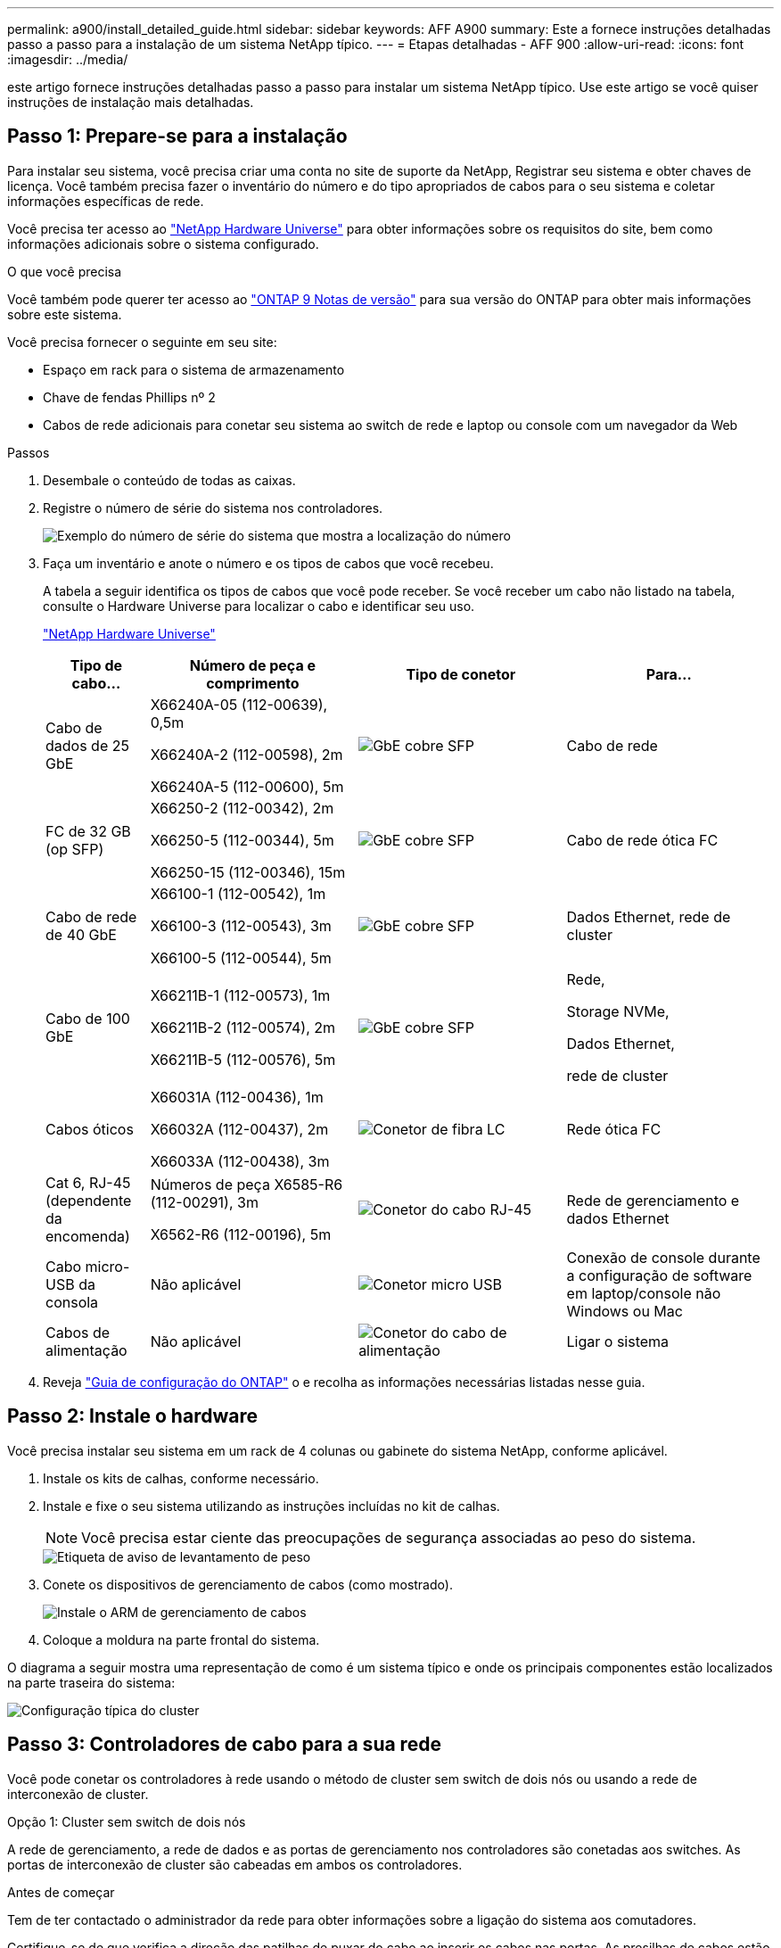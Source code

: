 ---
permalink: a900/install_detailed_guide.html 
sidebar: sidebar 
keywords: AFF A900 
summary: Este a fornece instruções detalhadas passo a passo para a instalação de um sistema NetApp típico. 
---
= Etapas detalhadas - AFF 900
:allow-uri-read: 
:icons: font
:imagesdir: ../media/


[role="lead"]
este artigo fornece instruções detalhadas passo a passo para instalar um sistema NetApp típico. Use este artigo se você quiser instruções de instalação mais detalhadas.



== Passo 1: Prepare-se para a instalação

Para instalar seu sistema, você precisa criar uma conta no site de suporte da NetApp, Registrar seu sistema e obter chaves de licença. Você também precisa fazer o inventário do número e do tipo apropriados de cabos para o seu sistema e coletar informações específicas de rede.

Você precisa ter acesso ao https://hwu.netapp.com["NetApp Hardware Universe"^] para obter informações sobre os requisitos do site, bem como informações adicionais sobre o sistema configurado.

.O que você precisa
Você também pode querer ter acesso ao http://mysupport.netapp.com/documentation/productlibrary/index.html?productID=62286["ONTAP 9 Notas de versão"^] para sua versão do ONTAP para obter mais informações sobre este sistema.

Você precisa fornecer o seguinte em seu site:

* Espaço em rack para o sistema de armazenamento
* Chave de fendas Phillips nº 2
* Cabos de rede adicionais para conetar seu sistema ao switch de rede e laptop ou console com um navegador da Web


.Passos
. Desembale o conteúdo de todas as caixas.
. Registre o número de série do sistema nos controladores.
+
image::../media/drw_ssn_label.svg[Exemplo do número de série do sistema que mostra a localização do número]

. Faça um inventário e anote o número e os tipos de cabos que você recebeu.
+
A tabela a seguir identifica os tipos de cabos que você pode receber. Se você receber um cabo não listado na tabela, consulte o Hardware Universe para localizar o cabo e identificar seu uso.

+
https://hwu.netapp.com["NetApp Hardware Universe"^]

+
[cols="1,2,2,2"]
|===
| Tipo de cabo... | Número de peça e comprimento | Tipo de conetor | Para... 


 a| 
Cabo de dados de 25 GbE
 a| 
X66240A-05 (112-00639), 0,5m

X66240A-2 (112-00598), 2m

X66240A-5 (112-00600), 5m
 a| 
image::../media/oie_cable_sfp_gbe_copper.png[GbE cobre SFP]
 a| 
Cabo de rede



 a| 
FC de 32 GB (op SFP)
 a| 
X66250-2 (112-00342), 2m

X66250-5 (112-00344), 5m

X66250-15 (112-00346), 15m
 a| 
image::../media/oie_cable_sfp_gbe_copper.png[GbE cobre SFP]
 a| 
Cabo de rede ótica FC



 a| 
Cabo de rede de 40 GbE
 a| 
X66100-1 (112-00542), 1m

X66100-3 (112-00543), 3m

X66100-5 (112-00544), 5m
 a| 
image::../media/oie_cable100_gbe_qsfp28.png[GbE cobre SFP]
 a| 
Dados Ethernet, rede de cluster



 a| 
Cabo de 100 GbE
 a| 
X66211B-1 (112-00573), 1m

X66211B-2 (112-00574), 2m

X66211B-5 (112-00576), 5m
 a| 
image::../media/oie_cable100_gbe_qsfp28.png[GbE cobre SFP]
 a| 
Rede,

Storage NVMe,

Dados Ethernet,

rede de cluster



 a| 
Cabos óticos
 a| 
X66031A (112-00436), 1m

X66032A (112-00437), 2m

X66033A (112-00438), 3m
 a| 
image::../media/oie_cable_fiber_lc_connector.png[Conetor de fibra LC]
 a| 
Rede ótica FC



 a| 
Cat 6, RJ-45 (dependente da encomenda)
 a| 
Números de peça X6585-R6 (112-00291), 3m

X6562-R6 (112-00196), 5m
 a| 
image::../media/oie_cable_rj45.png[Conetor do cabo RJ-45]
 a| 
Rede de gerenciamento e dados Ethernet



 a| 
Cabo micro-USB da consola
 a| 
Não aplicável
 a| 
image::../media/oie_cable_micro_usb.png[Conetor micro USB]
 a| 
Conexão de console durante a configuração de software em laptop/console não Windows ou Mac



 a| 
Cabos de alimentação
 a| 
Não aplicável
 a| 
image::../media/oie_cable_power.png[Conetor do cabo de alimentação]
 a| 
Ligar o sistema

|===
. Reveja https://library.netapp.com/ecm/ecm_download_file/ECMLP2862613["Guia de configuração do ONTAP"^] o e recolha as informações necessárias listadas nesse guia.




== Passo 2: Instale o hardware

Você precisa instalar seu sistema em um rack de 4 colunas ou gabinete do sistema NetApp, conforme aplicável.

. Instale os kits de calhas, conforme necessário.
. Instale e fixe o seu sistema utilizando as instruções incluídas no kit de calhas.
+

NOTE: Você precisa estar ciente das preocupações de segurança associadas ao peso do sistema.

+
image::../media/drw_9500_lifting_icon.svg[Etiqueta de aviso de levantamento de peso]

. Conete os dispositivos de gerenciamento de cabos (como mostrado).
+
image::../media/drw_9500_cable_management_arms.svg[Instale o ARM de gerenciamento de cabos]

. Coloque a moldura na parte frontal do sistema.


O diagrama a seguir mostra uma representação de como é um sistema típico e onde os principais componentes estão localizados na parte traseira do sistema:

image::../media/drw_a900_controller_in_chassis_ID_IEOPS-856.svg[Configuração típica do cluster]



== Passo 3: Controladores de cabo para a sua rede

Você pode conetar os controladores à rede usando o método de cluster sem switch de dois nós ou usando a rede de interconexão de cluster.

[role="tabbed-block"]
====
.Opção 1: Cluster sem switch de dois nós
--
A rede de gerenciamento, a rede de dados e as portas de gerenciamento nos controladores são conetadas aos switches. As portas de interconexão de cluster são cabeadas em ambos os controladores.

.Antes de começar
Tem de ter contactado o administrador da rede para obter informações sobre a ligação do sistema aos comutadores.

Certifique-se de que verifica a direção das patilhas de puxar do cabo ao inserir os cabos nas portas. As presilhas de cabos estão disponíveis para todas as portas do módulo de rede.

image::../media/oie_cable_pull_tab_up.png[Direção da patilha de puxar do cabo]


NOTE: Ao inserir o conetor, você deve senti-lo clicar no lugar; se você não sentir que ele clique, remova-o, vire-o e tente novamente.

. Use a animação ou ilustração para concluir o cabeamento entre os controladores e os switches:
+
.Animação - Cable um cluster sem switch de dois nós
video::37419c37-f56f-48e5-8e6c-afa600095444[panopto]
+
image::../media/drw_a900_tnsc_network_cabling_IEOPS-933.svg[Cabeamento de rede sem switch de dois nós]

+
[cols="1,4"]
|===
| Passo | Execute em cada controlador 


 a| 
image::../media/icon_square_1_green.png[Legenda número 1]
 a| 
Portas de interconexão do cluster de cabos:

** Ranhura A4 e B4 (e4a)
** Ranhura A8 e B8 (e8a)


image::../media/oie_cable100_gbe_qsfp28.png[Conetor de 100 GB]



 a| 
image::../media/icon_square_2_purple.png[Legenda número 2]
 a| 
Portas de gerenciamento do controlador de cabo (chave inglesa).

image::../media/oie_cable_rj45.png[Conetor do cabo RJ-45]



 a| 
image::../media/icon_square_3_orange.png[Legenda número 3]
 a| 
Switches de rede Cable 25 GbE:

Portas no slot A3 e B3 (E3A e e3c) e no slot A9 e B9 (e9a e e9c) para os switches de rede de 25 GbE.

image::../media/oie_cable_sfp_gbe_copper.png[GbE cobre SFP]

40GbE switches de rede de host:

Portas b do lado do host do cabo no slot A4 e B4 (e4b) e no slot A8 e B8 (e8b) para o switch do host.

image::../media/oie_cable100_gbe_qsfp28.png[Conetor do cabo de 100 GbE]



 a| 
image:../media/icon_square_4_red.png["Legenda número 4"]
 a| 
Cabo de 32 GB conexões FC: Xxx

Portas de cabo nos slots A5 e B5 (5a, 5b, 5c e 5D) e slot A7 e B7 (7a, 7b, 7c e 7D) para os switches de rede FC de 32 GB.

image:../media/oie_cable_sfp_gbe_copper.png["GbE cobre SFP"]



 a| 
image::../media/icon_square_5_grey.png[Ícone de legenda cinco]
 a| 
** Prenda os cabos aos braços de gestão do cabo (não ilustrado).
** Ligue os cabos de alimentação às PSUs e ligue-os a diferentes fontes de alimentação (não apresentadas). A PSU 1 e 3 fornecem energia para todos os componentes do lado A, enquanto PSU2 e PSU4 fornecem energia para todos os componentes do lado B.


image:../media/drw_a900fas9500_power_icon_IEOPS-1142.svg["Ligações de alimentação"]

|===


--
.Opção 2: Cluster comutado
--
A rede de gerenciamento, a rede de dados e as portas de gerenciamento nos controladores são conetadas aos switches. A interconexão de cluster e as portas de HA são cabeadas para o switch cluster/HA.

.Antes de começar
Tem de ter contactado o administrador da rede para obter informações sobre a ligação do sistema aos comutadores.

Certifique-se de que verifica a direção das patilhas de puxar do cabo ao inserir os cabos nas portas. As presilhas de cabos estão disponíveis para todas as portas do módulo de rede.

image:../media/oie_cable_pull_tab_up.png["Direção da patilha de puxar do cabo"]


NOTE: Ao inserir o conetor, você deve sentir que ele clique no lugar; se você não sentir que ele clique, remova-o, vire-o e tente novamente.

. Use a animação ou ilustração para concluir o cabeamento entre os controladores e os switches:
+
.Animação - Cable a switched cluster
video::61ec11ec-aa30-474a-87a5-afa60008b52b[panopto]
+
image:../media/drw_a900_switched_network_cabling_IEOPS-934.svg["Cabeamento de rede comutada"]

+
[cols="20%,80%"]
|===
| Passo | Execute em cada controlador 


 a| 
image:../media/icon_square_1_green.png["Legenda número 1"]
 a| 
Portas a de interconexão do cluster de cabos:

** Slot A4 e B4 (e4a) para o switch de rede do cluster.
** Slot A8 e B8 (e8a) para o switch de rede do cluster.


image:../media/oie_cable100_gbe_qsfp28.png["Cabo de 100 GbE"]



 a| 
image:../media/icon_square_2_purple.png["Legenda número 2"]
 a| 
Portas de gerenciamento do controlador de cabo (chave inglesa).

image::../media/oie_cable_rj45.png[RJ45 cabos]



 a| 
image::../media/icon_square_3_orange.png[Legenda número 3]
 a| 
Switches de rede do cabo 25GbE:

Portas no slot A3 e B3 (E3A e e3c) e no slot A9 e B9 (e9a e e9c) para os switches de rede de 25 GbE.

image::../media/oie_cable_sfp_gbe_copper.png[GbE cobre SFP]

40GbE switches de rede de host:

Portas b do lado do host do cabo no slot A4 e B4 (e4b) e no slot A8 e B8 (e8b) para o switch do host.

image::../media/oie_cable100_gbe_qsfp28.png[Cabo de 100 GbE]



 a| 
image::../media/icon_square_4_red.png[Legenda número 4]
 a| 
Cabo conexões FC de 32 GB:

Portas de cabo nos slots A5 e B5 (5a, 5b, 5c e 5D) e slot A7 e B7 (7a, 7b, 7c e 7D) para os switches de rede FC de 32 GB.

image::../media/oie_cable_sfp_gbe_copper.png[GbE cobre SFP]



 a| 
image::../media/icon_square_5_grey.png[Ícone de legenda cinco]
 a| 
** Prenda os cabos aos braços de gestão do cabo (não ilustrado).
** Ligue os cabos de alimentação às PSUs e ligue-os a diferentes fontes de alimentação (não apresentadas). A PSU 1 e 3 fornecem energia para todos os componentes do lado A, enquanto PSU2 e PSU4 fornecem energia para todos os componentes do lado B.


image::../media/oie_cable_power.png[Cabo de alimentação]

image::../media/drw_a900fas9500_power_icon_IEOPS-1142.svg[Ligações de alimentação]

|===


--
====


== Etapa 4: Controladores de cabos para compartimentos de unidades

Faça a cabeamento de uma única gaveta de unidades de NS224 TB ou duas gavetas de unidades de NS224 TB para seus controladores.

[role="tabbed-block"]
====
.Opção 1: Cable os controladores para um único compartimento de unidade de NS224 TB
--
Você deve vincular cada controlador aos módulos NSM no compartimento de unidades NS224 em um sistema AFF A900.

.Antes de começar
* Certifique-se de que verifica a seta da ilustração para a orientação adequada da presilha de puxar do conetor do cabo. A presilha de puxar do cabo para os módulos de armazenamento está para cima, enquanto as presilhas de puxar nas prateleiras estão para baixo.


image::../media/oie_cable_pull_tab_up.png[Direção da patilha de puxar do cabo]

image::../media/oie_cable_pull_tab_down.png[Direção da patilha de puxar do cabo]


NOTE: Ao inserir o conetor, você deve senti-lo clicar no lugar; se você não sentir que ele clique, remova-o, vire-o e tente novamente.

. Use a animação ou os desenhos a seguir para vincular os controladores a um único compartimento de unidade de NS224 TB.
+
.Animação - Cable uma única prateleira NS224
video::8d8b45cd-bd8f-4fab-a4fa-afa5017e7b72[panopto]
+
image::../media/drw_a900_NS224_one shelf_cabling_IEOPS-937.svg[Cabeamento de compartimento único]

+
[cols="20%,80%"]
|===
| Passo | Execute em cada controlador 


 a| 
image::../media/icon_square_1_blue.png[Legenda número um]
 a| 
** Conete a porta E2A do controlador A à porta e0a no NSM A na gaveta.
** Conete a porta e10b do controlador A à porta e0b no NSM B na gaveta.


image::../media/oie_cable100_gbe_qsfp28.png[Conetor QSFP de 100 GbE]

Cabo de 100 GbE



 a| 
image::../media/icon_square_2_yellow.png[Legenda número dois]
 a| 
** Conete a porta E2A do controlador B à porta e0a no NSM B na prateleira.
** Conete a porta e10b do controlador B à porta e0b no NSM A na gaveta.


image::../media/oie_cable100_gbe_qsfp28.png[Conetor QSFP de 100 GbE]

Cabo de 100 GbE

|===


--
.Opção 2: Cabeamento das controladoras para duas gavetas de unidades de NS224 TB
--
Você precisa vincular cada controlador aos módulos do NSM nos NS224 compartimentos de unidades.

.Antes de começar
* Certifique-se de que verifica a seta da ilustração para a orientação adequada da presilha de puxar do conetor do cabo. A presilha de puxar do cabo para os módulos de armazenamento está para cima, enquanto as presilhas de puxar nas prateleiras estão para baixo.


image::../media/oie_cable_pull_tab_up.png[Direção da patilha de puxar do cabo]

image::../media/oie_cable_pull_tab_down.png[Direção da patilha de puxar do cabo]


NOTE: Ao inserir o conetor, você deve senti-lo clicar no lugar; se você não sentir que ele clique, remova-o, vire-o e tente novamente.

. Use a animação ou o diagrama a seguir para enviar os controladores para dois compartimentos de unidades NS224.
+
.Animação - Cabo de duas prateleiras NS224
video::ec143c32-9e4b-47e5-893e-afa5017da6b4[panopto]
+
image::../media/drw_a900_NS224_line_art_two shelf_cabling_IEOPS-1147.svg[Cabeamento de duas shelf]

+
image::../media/drw_a900_NS224_two_shelf_cabling_IEOPS-938.svg[Cabeamento de duas gavetas NS224]

+
[cols="10%,90%"]
|===
| Passo | Execute em cada controlador 


 a| 
image::../media/icon_square_1_blue.png[Legenda número 1]
 a| 
** Conete a porta E2A do controlador A ao NSM A e0a na gaveta 1.
** Conete a porta e10b do controlador A ao NSM B e0b na gaveta 1.
** Conete a porta E2B do controlador A ao NSM B e0b na gaveta 2.
** Conete a porta e10a do controlador A ao NSM A e0a na gaveta 2.


image::../media/oie_cable100_gbe_qsfp28.png[GbE cobre SFP]

Cabo de 100 GbE



 a| 
image::../media/icon_square_2_yellow.png[Legenda número 2]
 a| 
** Conete a porta E2A do controlador B ao NSM B e0a na gaveta 1.
** Conete a porta e10b do controlador B ao NSM A e0b na gaveta 1.
** Conete a porta E2B do controlador B ao NSM A e0b na gaveta 2.
** Conete a porta e10a do controlador B ao NSM B e0a na gaveta 2.


image:../media/oie_cable100_gbe_qsfp28.png["GbE cobre SFP"]

Cabo de 100 GbE

|===


--
====


== Passo 5: Conclua a configuração e configuração do sistema

Você pode concluir a configuração e configuração do sistema usando a descoberta de cluster com apenas uma conexão com o switch e laptop, ou conetando-se diretamente a um controlador no sistema e, em seguida, conetando-se ao switch de gerenciamento.

[role="tabbed-block"]
====
.Opção 1: Se a deteção de rede estiver ativada
--
Se tiver a deteção de rede ativada no seu computador portátil, pode concluir a configuração e configuração do sistema utilizando a deteção automática de cluster.

. Use a animação ou o desenho a seguir para definir uma ou mais IDs de gaveta de unidade:
+
As NS224 gavetas são pré-configuradas para as IDs de gaveta 00 e 01. Se você quiser alterar as IDs de gaveta, você deve criar uma ferramenta para inserir no orifício onde o botão está localizado. Consulte link:../ns224/change-shelf-id.html["Alterar o ID de um compartimento - NS224 gavetas"] para obter instruções detalhadas.

+
.Animação - defina IDs do shelf de unidade NVMe
video::95a29da1-faa3-4ceb-8a0b-ac7600675aa6[panopto]
+
image::../media/drw_a900_oie_change_ns224_shelf_ID_ieops-836.svg[Alterar o ID do compartimento]

+
[cols="20%,80%"]
|===


 a| 
image::../media/icon_round_1.png[Legenda número 1]
 a| 
Tampa da extremidade da prateleira



 a| 
image::../media/icon_round_2.png[Legenda número 2]
 a| 
Placa frontal da prateleira



 a| 
image::../media/icon_round_3.png[Legenda número 3]
 a| 
LED de ID da prateleira



 a| 
image::../media/icon_round_4.png[Legenda número 4]
 a| 
Botão de configuração do ID do compartimento

|===
. Ligue os interruptores de energia das fontes de alimentação para ambos os nós.
+
.Animação - ligue a alimentação dos controladores
video::a905e56e-c995-4704-9673-adfa0005a891[panopto]
+
image::../media/drw_a900_power-on_IEOPS-941.svg[Interrutor de alimentação]

+

NOTE: A inicialização inicial pode levar até oito minutos.

. Certifique-se de que o seu computador portátil tem a deteção de rede ativada.
+
Consulte a ajuda online do seu computador portátil para obter mais informações.

. Use a animação a seguir para conetar seu laptop ao switch de gerenciamento.
+
.Animação - Conete seu laptop ao interrutor de gerenciamento
video::d61f983e-f911-4b76-8b3a-ab1b0066909b[panopto]
+
image::../media/dwr_laptop_to_switch_only.svg[Computador portátil para mudar de ligação]

. Selecione um ícone ONTAP listado para descobrir:
+
image::../media/drw_autodiscovery_controler_select.svg[Detecção automática]

+
.. Abra o Explorador de ficheiros.
.. Clique em rede no painel esquerdo.
.. Clique com o botão direito do rato e selecione Atualizar.
.. Clique duas vezes no ícone ONTAP e aceite quaisquer certificados exibidos na tela.
+

NOTE: XXXXX é o número de série do sistema para o nó de destino.

+
O System Manager é aberto.



. Utilize a configuração guiada do System Manager para configurar o sistema utilizando os dados recolhidos no https://library.netapp.com/ecm/ecm_download_file/ECMLP2862613["Guia de configuração do ONTAP"^].
. Configure a sua conta e transfira o Active IQ Config Advisor:
+
.. Inicie sessão na sua conta existente ou crie uma conta.
+
https://mysupport.netapp.com/eservice/public/now.do["Registro de suporte da NetApp"^]

.. Registe o seu sistema.
+
https://mysupport.netapp.com/eservice/registerSNoAction.do?moduleName=RegisterMyProduct["Registro de produto NetApp"^]

.. Baixar Active IQ Config Advisor.
+
https://mysupport.netapp.com/site/tools/tool-eula/activeiq-configadvisor["NetApp Downloads: Config Advisor"^]



. Verifique a integridade do sistema executando o Config Advisor.
. Depois de concluir a configuração inicial, vá para para https://docs.netapp.com/us-en/ontap/index.html["Documentação do ONTAP 9"^] para obter informações sobre como configurar recursos adicionais no ONTAP.


--
.Opção 2: Se a deteção de rede não estiver ativada
--
Se não estiver a utilizar um computador portátil ou uma consola Windows ou Mac ou se a deteção automática não estiver ativada, tem de concluir a configuração e a configuração utilizando esta tarefa.

. Faça o cabo e configure o seu laptop ou console:
+
.. Defina a porta de console no laptop ou console para 115.200 baud com N-8-1.
+

NOTE: Consulte a ajuda on-line do seu laptop ou console para saber como configurar a porta do console.

.. Conete o cabo do console ao laptop ou console usando o cabo do console fornecido com o sistema e conete o laptop ao switch de gerenciamento na sub-rede de gerenciamento.
+
image::../media/drw_a900_cable_console_switch_controller_IEOPS-953.svg[Ligação do cabo da consola]

.. Atribua um endereço TCP/IP ao laptop ou console, usando um que esteja na sub-rede de gerenciamento.


. Use a animação a seguir para definir uma ou mais IDs de gaveta de unidade:
+
As NS224 gavetas são pré-configuradas para as IDs de gaveta 00 e 01. Se você quiser alterar as IDs de gaveta, você deve criar uma ferramenta para inserir no orifício onde o botão está localizado. Consulte link:../ns224/change-shelf-id.html["Alterar o ID de um compartimento - NS224 gavetas"] para obter instruções detalhadas.

+
.Animação - defina IDs do shelf de unidade NVMe
video::95a29da1-faa3-4ceb-8a0b-ac7600675aa6[panopto]
+
image::../media/drw_a900_oie_change_ns224_shelf_ID_ieops-836.svg[Alterar ID do compartimento]

+
[cols="20%,80%"]
|===


 a| 
image::../media/icon_round_1.png[Legenda número 1]
 a| 
Tampa da extremidade da prateleira



 a| 
image::../media/icon_round_2.png[Legenda número 2]
 a| 
Placa frontal da prateleira



 a| 
image::../media/icon_round_3.png[Legenda número 3]
 a| 
LED de ID da prateleira



 a| 
image::../media/icon_round_4.png[Legenda número 4]
 a| 
Botão de configuração do ID do compartimento

|===
. Ligue os interruptores de energia das fontes de alimentação para ambos os nós.
+
.Animação - ligue a alimentação dos controladores
video::bb04eb23-aa0c-4821-a87d-ab2300477f8b[panopto]
+
image::../media/drw_a900_power-on_IEOPS-941.svg[Interrutor de alimentação]

+

NOTE: A inicialização inicial pode levar até oito minutos.

. Atribua um endereço IP de gerenciamento de nó inicial a um dos nós.
+
[cols="20%,80%"]
|===
| Se a rede de gestão tiver DHCP... | Então... 


 a| 
Configurado
 a| 
Registre o endereço IP atribuído aos novos controladores.



 a| 
Não configurado
 a| 
.. Abra uma sessão de console usando PuTTY, um servidor de terminal ou o equivalente para o seu ambiente.
+

NOTE: Verifique a ajuda on-line do seu laptop ou console se você não sabe como configurar o PuTTY.

.. Insira o endereço IP de gerenciamento quando solicitado pelo script.


|===
. Usando o System Manager em seu laptop ou console, configure seu cluster:
+
.. Aponte seu navegador para o endereço IP de gerenciamento de nó.
+

NOTE: O formato para o endereço é https://x.x.x.x+.

.. Configure o sistema utilizando os dados recolhidos no https://library.netapp.com/ecm/ecm_download_file/ECMLP2862613["Guia de configuração do ONTAP"^]


. Configure a sua conta e transfira o Active IQ Config Advisor:
+
.. Inicie sessão na sua conta existente ou crie uma conta.
+
https://mysupport.netapp.com/eservice/public/now.do["Registro de suporte da NetApp"^]

.. Registe o seu sistema.
+
https://mysupport.netapp.com/eservice/registerSNoAction.do?moduleName=RegisterMyProduct["Registro de produto NetApp"^]

.. Baixar Active IQ Config Advisor.
+
https://mysupport.netapp.com/site/tools/tool-eula/activeiq-configadvisor["NetApp Downloads: Config Advisor"^]



. Verifique a integridade do sistema executando o Config Advisor.
. Depois de concluir a configuração inicial, vá para para https://docs.netapp.com/us-en/ontap/index.html["Documentação do ONTAP 9"^] para obter informações sobre como configurar recursos adicionais no ONTAP.


--
====